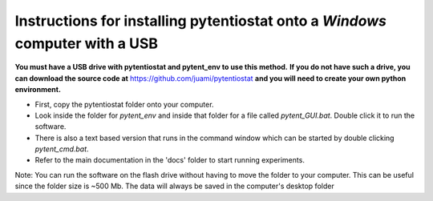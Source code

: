 .. instructions for using a USB that can install pytentiostat

=============================================================================
Instructions for installing pytentiostat onto a *Windows* computer with a USB
=============================================================================

**You must have a USB drive with pytentiostat and pytent_env to use this method.**
**If you do not have such a drive, you can download the source code at** https://github.com/juami/pytentiostat
**and you will need to create your own python environment.**

- First, copy the pytentiostat folder onto your computer.
- Look inside the folder for `pytent_env` and inside that folder for a file called \
  `pytent_GUI.bat`. Double click it to run the software.
- There is also a text based version that runs in the command window which can be started \
  by double clicking `pytent_cmd.bat`.
- Refer to the main documentation in the 'docs' folder to start running experiments.

Note: You can run the software on the flash drive without having to move the folder to your \
computer. This can be useful since the folder size is ~500 Mb. The data will always be \
saved in the computer's desktop folder
